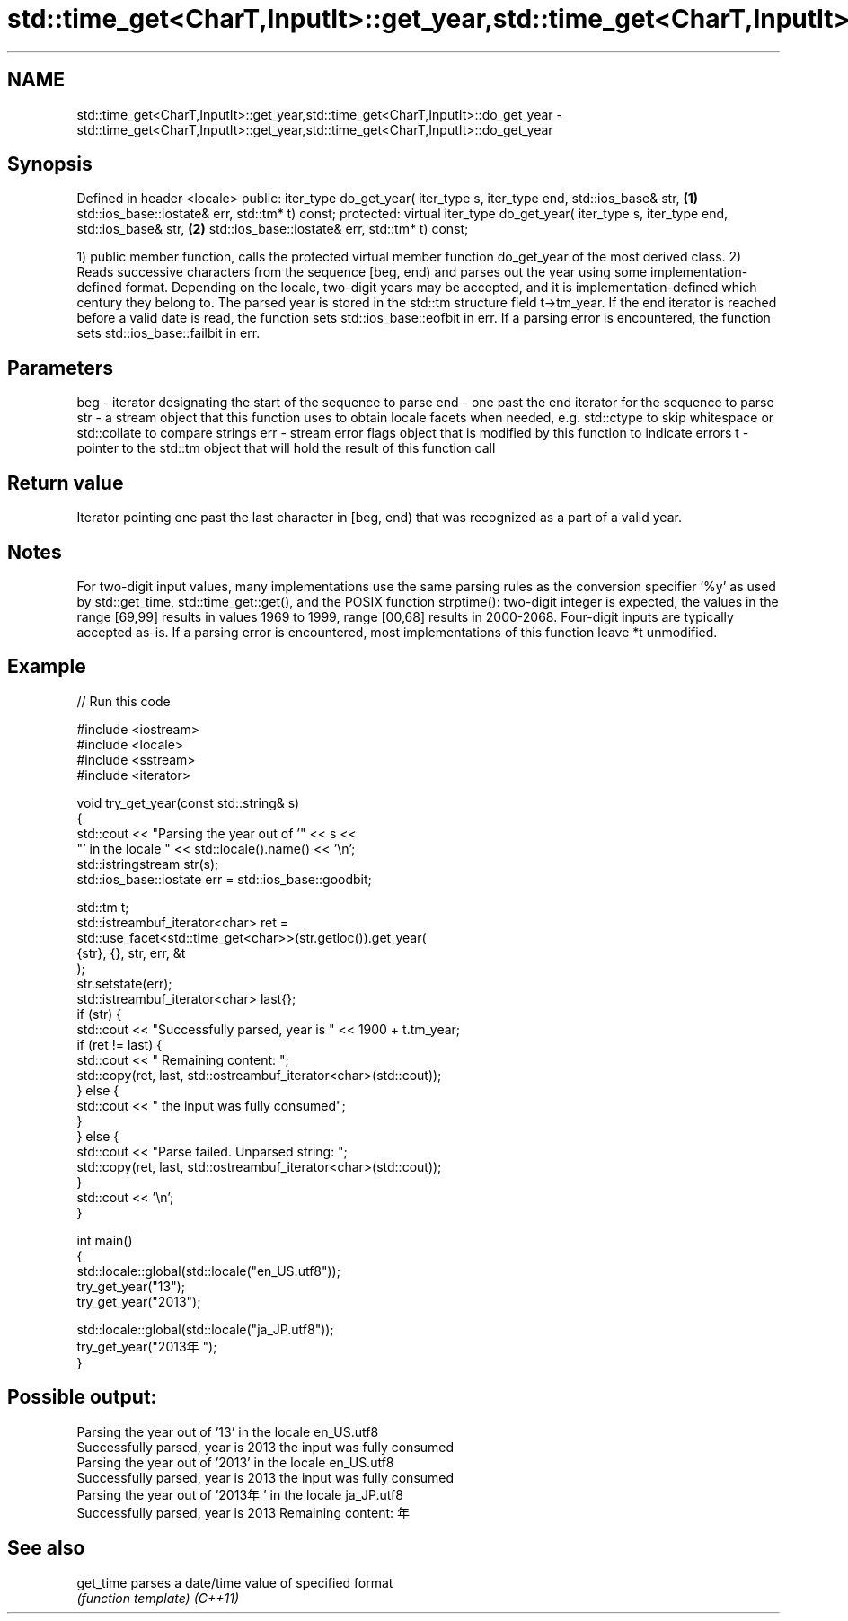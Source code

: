 .TH std::time_get<CharT,InputIt>::get_year,std::time_get<CharT,InputIt>::do_get_year 3 "2020.03.24" "http://cppreference.com" "C++ Standard Libary"
.SH NAME
std::time_get<CharT,InputIt>::get_year,std::time_get<CharT,InputIt>::do_get_year \- std::time_get<CharT,InputIt>::get_year,std::time_get<CharT,InputIt>::do_get_year

.SH Synopsis

Defined in header <locale>
public:
iter_type do_get_year( iter_type s, iter_type end, std::ios_base& str,         \fB(1)\fP
std::ios_base::iostate& err, std::tm* t) const;
protected:
virtual iter_type do_get_year( iter_type s, iter_type end, std::ios_base& str, \fB(2)\fP
std::ios_base::iostate& err, std::tm* t) const;

1) public member function, calls the protected virtual member function do_get_year of the most derived class.
2) Reads successive characters from the sequence [beg, end) and parses out the year using some implementation-defined format. Depending on the locale, two-digit years may be accepted, and it is implementation-defined which century they belong to.
The parsed year is stored in the std::tm structure field t->tm_year.
If the end iterator is reached before a valid date is read, the function sets std::ios_base::eofbit in err. If a parsing error is encountered, the function sets std::ios_base::failbit in err.

.SH Parameters


beg - iterator designating the start of the sequence to parse
end - one past the end iterator for the sequence to parse
str - a stream object that this function uses to obtain locale facets when needed, e.g. std::ctype to skip whitespace or std::collate to compare strings
err - stream error flags object that is modified by this function to indicate errors
t   - pointer to the std::tm object that will hold the result of this function call


.SH Return value

Iterator pointing one past the last character in [beg, end) that was recognized as a part of a valid year.

.SH Notes

For two-digit input values, many implementations use the same parsing rules as the conversion specifier '%y' as used by std::get_time, std::time_get::get(), and the POSIX function strptime(): two-digit integer is expected, the values in the range [69,99] results in values 1969 to 1999, range [00,68] results in 2000-2068. Four-digit inputs are typically accepted as-is.
If a parsing error is encountered, most implementations of this function leave *t unmodified.

.SH Example


// Run this code

  #include <iostream>
  #include <locale>
  #include <sstream>
  #include <iterator>

  void try_get_year(const std::string& s)
  {
      std::cout << "Parsing the year out of '" << s <<
                   "' in the locale " << std::locale().name() << '\\n';
      std::istringstream str(s);
      std::ios_base::iostate err = std::ios_base::goodbit;

      std::tm t;
      std::istreambuf_iterator<char> ret =
          std::use_facet<std::time_get<char>>(str.getloc()).get_year(
              {str}, {}, str, err, &t
          );
      str.setstate(err);
      std::istreambuf_iterator<char> last{};
      if (str) {
          std::cout << "Successfully parsed, year is " << 1900 + t.tm_year;
          if (ret != last) {
              std::cout << " Remaining content: ";
              std::copy(ret, last, std::ostreambuf_iterator<char>(std::cout));
          } else {
              std::cout << " the input was fully consumed";
          }
      } else {
          std::cout << "Parse failed. Unparsed string: ";
          std::copy(ret, last, std::ostreambuf_iterator<char>(std::cout));
      }
      std::cout << '\\n';
  }

  int main()
  {
      std::locale::global(std::locale("en_US.utf8"));
      try_get_year("13");
      try_get_year("2013");

      std::locale::global(std::locale("ja_JP.utf8"));
      try_get_year("2013年");
  }

.SH Possible output:

  Parsing the year out of '13' in the locale en_US.utf8
  Successfully parsed, year is 2013 the input was fully consumed
  Parsing the year out of '2013' in the locale en_US.utf8
  Successfully parsed, year is 2013 the input was fully consumed
  Parsing the year out of '2013年' in the locale ja_JP.utf8
  Successfully parsed, year is 2013 Remaining content: 年


.SH See also



get_time parses a date/time value of specified format
         \fI(function template)\fP
\fI(C++11)\fP




